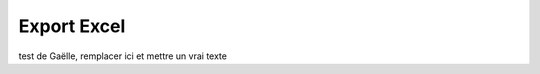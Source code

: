 =========================
Export Excel
=========================

test de Gaëlle, remplacer ici et mettre un vrai texte
